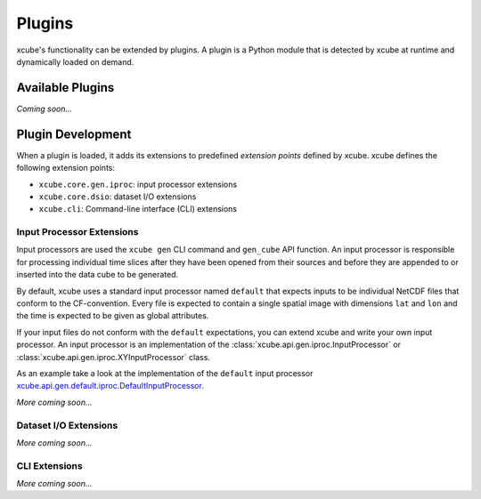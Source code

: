 .. _xcube.api.gen.default.iproc.DefaultInputProcessor: https://github.com/dcs4cop/xcube/blob/master/xcube/api/gen/default/iproc.py

=======
Plugins
=======

xcube's functionality can be extended by plugins. A plugin is a Python module that is detected
by xcube at runtime and dynamically loaded on demand.

Available Plugins
=================

*Coming soon...*


Plugin Development
==================

When a plugin is loaded, it adds its extensions to predefined *extension points* defined by xcube.
xcube defines the following extension points:

* ``xcube.core.gen.iproc``: input processor extensions
* ``xcube.core.dsio``: dataset I/O extensions
* ``xcube.cli``: Command-line interface (CLI) extensions


Input Processor Extensions
--------------------------

Input processors are used the ``xcube gen`` CLI command and ``gen_cube`` API function.
An input processor is responsible for processing individual time slices after they have been
opened from their sources and before they are appended to or inserted into the data cube
to be generated.

By default, xcube uses a standard input processor named ``default`` that expects inputs
to be individual NetCDF files that conform to the CF-convention. Every file is expected
to contain a single spatial image with dimensions ``lat`` and ``lon`` and the time
is expected to be given as global attributes.

If your input files do not conform with the ``default`` expectations, you can extend xcube
and write your own input processor. An input processor is an implementation of the
:class:`xcube.api.gen.iproc.InputProcessor` or :class:`xcube.api.gen.iproc.XYInputProcessor`
class.

As an example take a look at the implementation of the ``default`` input processor
`xcube.api.gen.default.iproc.DefaultInputProcessor`_.

*More coming soon...*

Dataset I/O Extensions
----------------------

*More coming soon...*

CLI Extensions
--------------

*More coming soon...*
